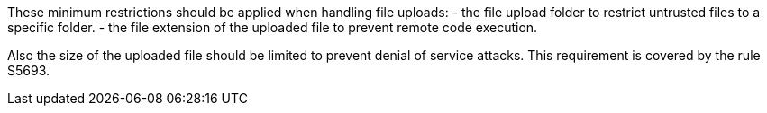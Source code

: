 These minimum restrictions should be applied when handling file uploads:
- the file upload folder to restrict untrusted files to a specific folder.
- the file extension of the uploaded file to prevent remote code execution.

Also the size of the uploaded file should be limited to prevent denial of service attacks. This requirement is covered by the rule S5693.
